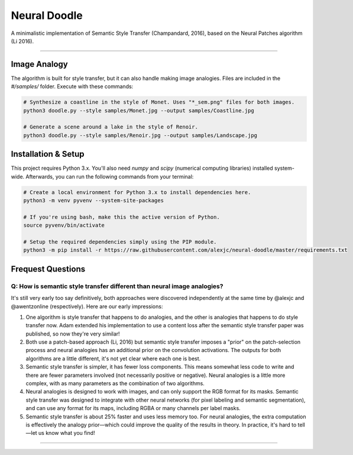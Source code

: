Neural Doodle
=============

A minimalistic implementation of Semantic Style Transfer (Champandard, 2016), based on the Neural Patches algorithm (Li 2016).

|Python Version| |License Type| |Project Stars|

----

.. image:: docs/Landscape_example.png

Image Analogy
-------------

The algorithm is built for style transfer, but it can also handle making image analogies.  Files are
included in the `#/samples/` folder. Execute with these commands:

.. code:: bash

    # Synthesize a coastline in the style of Monet. Uses "*_sem.png" files for both images.
    python3 doodle.py --style samples/Monet.jpg --output samples/Coastline.jpg

    # Generate a scene around a lake in the style of Renoir. 
    python3 doodle.py --style samples/Renoir.jpg --output samples/Landscape.jpg 

Installation & Setup
--------------------

This project requires Python 3.x. You'll also need `numpy` and `scipy` (numerical computing libraries)
installed system-wide. Afterwards, you can run the following commands from your terminal:

.. code:: bash

    # Create a local environment for Python 3.x to install dependencies here.
    python3 -m venv pyvenv --system-site-packages
    
    # If you're using bash, make this the active version of Python.
    source pyvenv/bin/activate
    
    # Setup the required dependencies simply using the PIP module.
    python3 -m pip install -r https://raw.githubusercontent.com/alexjc/neural-doodle/master/requirements.txt

.. image:: docs/Coastline_example.png

Frequest Questions
------------------

Q: How is semantic style transfer different than neural image analogies?
~~~~~~~~~~~~~~~~~~~~~~~~~~~~~~~~~~~~~~~~~~~~~~~~~~~~~~~~~~~~~~~~~~~~~~~~

It's still very early too say definitively, both approaches were discovered independently at the same time by @alexjc and @awentzonline (respectively). Here are our early impressions:

1. One algorithm is style transfer that happens to do analogies, and the other is analogies that happens to do style transfer now. Adam extended his implementation to use a content loss after the semantic style transfer paper was published, so now they're very similar!

2. Both use a patch-based approach (Li, 2016) but semantic style transfer imposes a "prior" on the patch-selection process and neural analogies has an additional prior on the convolution activations.  The outputs for both algorithms are a little different, it's not yet clear where each one is best.

3. Semantic style transfer is simpler, it has fewer loss components.  This means somewhat less code to write and there are fewer parameters involved (not necessarily positive or negative).  Neural analogies is a little more complex, with as many parameters as the combination of two algorithms.

4. Neural analogies is designed to work with images, and can only support the RGB format for its masks. Semantic style transfer was designed to integrate with other neural networks (for pixel labeling and semantic segmentation), and can use any format for its maps, including RGBA or many channels per label masks.

5. Semantic style transfer is about 25% faster and uses less memory too.  For neural analogies, the extra computation is effectively the analogy prior—which could improve the quality of the results in theory. In practice, it's hard to tell—let us know what you find!

----

|Python Version| |License Type| |Project Stars|

.. |Python Version| image:: http://aigamedev.github.io/scikit-neuralnetwork/badge_python.svg
    :target: https://www.python.org/

.. |License Type| image:: https://img.shields.io/badge/license-New%20BSD-blue.svg
    :target: https://github.com/alexjc/neural-doodle/blob/master/LICENSE

.. |Project Stars| image:: https://img.shields.io/github/stars/alexjc/neural-doodle
    :target: https://github.com/alexjc/neural-doodle/stargazers
